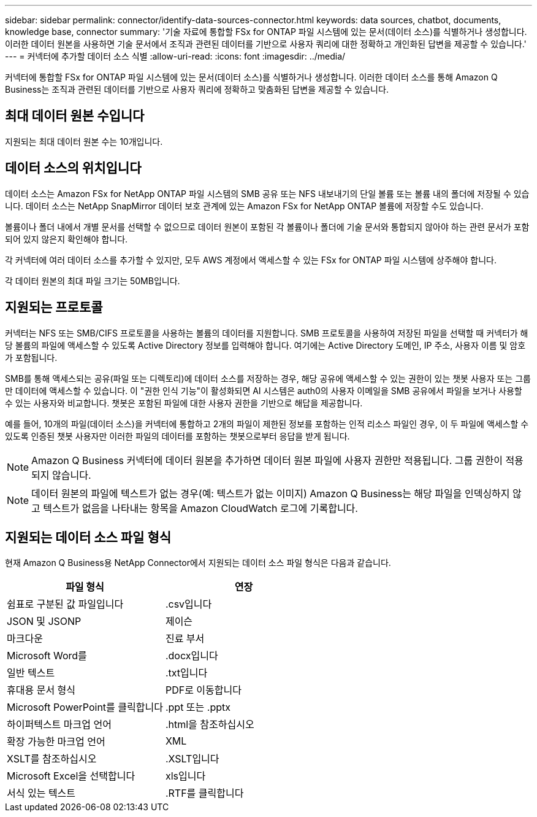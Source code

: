 ---
sidebar: sidebar 
permalink: connector/identify-data-sources-connector.html 
keywords: data sources, chatbot, documents, knowledge base, connector 
summary: '기술 자료에 통합할 FSx for ONTAP 파일 시스템에 있는 문서(데이터 소스)를 식별하거나 생성합니다. 이러한 데이터 원본을 사용하면 기술 문서에서 조직과 관련된 데이터를 기반으로 사용자 쿼리에 대한 정확하고 개인화된 답변을 제공할 수 있습니다.' 
---
= 커넥터에 추가할 데이터 소스 식별
:allow-uri-read: 
:icons: font
:imagesdir: ../media/


[role="lead"]
커넥터에 통합할 FSx for ONTAP 파일 시스템에 있는 문서(데이터 소스)를 식별하거나 생성합니다. 이러한 데이터 소스를 통해 Amazon Q Business는 조직과 관련된 데이터를 기반으로 사용자 쿼리에 정확하고 맞춤화된 답변을 제공할 수 있습니다.



== 최대 데이터 원본 수입니다

지원되는 최대 데이터 원본 수는 10개입니다.



== 데이터 소스의 위치입니다

데이터 소스는 Amazon FSx for NetApp ONTAP 파일 시스템의 SMB 공유 또는 NFS 내보내기의 단일 볼륨 또는 볼륨 내의 폴더에 저장될 수 있습니다. 데이터 소스는 NetApp SnapMirror 데이터 보호 관계에 있는 Amazon FSx for NetApp ONTAP 볼륨에 저장할 수도 있습니다.

볼륨이나 폴더 내에서 개별 문서를 선택할 수 없으므로 데이터 원본이 포함된 각 볼륨이나 폴더에 기술 문서와 통합되지 않아야 하는 관련 문서가 포함되어 있지 않은지 확인해야 합니다.

각 커넥터에 여러 데이터 소스를 추가할 수 있지만, 모두 AWS 계정에서 액세스할 수 있는 FSx for ONTAP 파일 시스템에 상주해야 합니다.

각 데이터 원본의 최대 파일 크기는 50MB입니다.



== 지원되는 프로토콜

커넥터는 NFS 또는 SMB/CIFS 프로토콜을 사용하는 볼륨의 데이터를 지원합니다. SMB 프로토콜을 사용하여 저장된 파일을 선택할 때 커넥터가 해당 볼륨의 파일에 액세스할 수 있도록 Active Directory 정보를 입력해야 합니다. 여기에는 Active Directory 도메인, IP 주소, 사용자 이름 및 암호가 포함됩니다.

SMB를 통해 액세스되는 공유(파일 또는 디렉토리)에 데이터 소스를 저장하는 경우, 해당 공유에 액세스할 수 있는 권한이 있는 챗봇 사용자 또는 그룹만 데이터에 액세스할 수 있습니다. 이 "권한 인식 기능"이 활성화되면 AI 시스템은 auth0의 사용자 이메일을 SMB 공유에서 파일을 보거나 사용할 수 있는 사용자와 비교합니다. 챗봇은 포함된 파일에 대한 사용자 권한을 기반으로 해답을 제공합니다.

예를 들어, 10개의 파일(데이터 소스)을 커넥터에 통합하고 2개의 파일이 제한된 정보를 포함하는 인적 리소스 파일인 경우, 이 두 파일에 액세스할 수 있도록 인증된 챗봇 사용자만 이러한 파일의 데이터를 포함하는 챗봇으로부터 응답을 받게 됩니다.


NOTE: Amazon Q Business 커넥터에 데이터 원본을 추가하면 데이터 원본 파일에 사용자 권한만 적용됩니다. 그룹 권한이 적용되지 않습니다.


NOTE: 데이터 원본의 파일에 텍스트가 없는 경우(예: 텍스트가 없는 이미지) Amazon Q Business는 해당 파일을 인덱싱하지 않고 텍스트가 없음을 나타내는 항목을 Amazon CloudWatch 로그에 기록합니다.



== 지원되는 데이터 소스 파일 형식

현재 Amazon Q Business용 NetApp Connector에서 지원되는 데이터 소스 파일 형식은 다음과 같습니다.

[cols="2*"]
|===
| 파일 형식 | 연장 


| 쉼표로 구분된 값 파일입니다 | .csv입니다 


| JSON 및 JSONP | 제이슨 


| 마크다운 | 진료 부서 


| Microsoft Word를 | .docx입니다 


| 일반 텍스트 | .txt입니다 


| 휴대용 문서 형식 | PDF로 이동합니다 


| Microsoft PowerPoint를 클릭합니다 | .ppt 또는 .pptx 


| 하이퍼텍스트 마크업 언어 | .html을 참조하십시오 


| 확장 가능한 마크업 언어 | XML 


| XSLT를 참조하십시오 | .XSLT입니다 


| Microsoft Excel을 선택합니다 | xls입니다 


| 서식 있는 텍스트 | .RTF를 클릭합니다 
|===